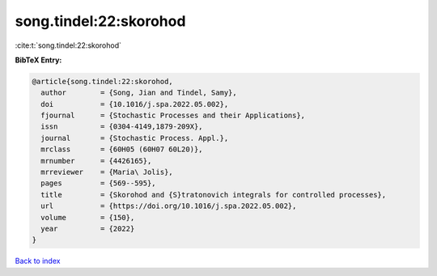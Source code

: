 song.tindel:22:skorohod
=======================

:cite:t:`song.tindel:22:skorohod`

**BibTeX Entry:**

.. code-block:: bibtex

   @article{song.tindel:22:skorohod,
     author        = {Song, Jian and Tindel, Samy},
     doi           = {10.1016/j.spa.2022.05.002},
     fjournal      = {Stochastic Processes and their Applications},
     issn          = {0304-4149,1879-209X},
     journal       = {Stochastic Process. Appl.},
     mrclass       = {60H05 (60H07 60L20)},
     mrnumber      = {4426165},
     mrreviewer    = {Maria\ Jolis},
     pages         = {569--595},
     title         = {Skorohod and {S}tratonovich integrals for controlled processes},
     url           = {https://doi.org/10.1016/j.spa.2022.05.002},
     volume        = {150},
     year          = {2022}
   }

`Back to index <../By-Cite-Keys.html>`_
